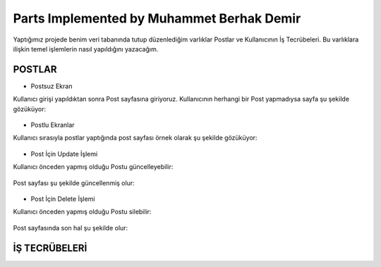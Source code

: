 Parts Implemented by Muhammet Berhak Demir
================================

Yaptığımız projede benim veri tabanında tutup düzenlediğim varlıklar Postlar ve Kullanıcının İş Tecrübeleri. Bu varlıklara ilişkin temel işlemlerin nasıl yapıldığını yazacağım. 

POSTLAR
----------------------


* Postsuz Ekran

Kullanıcı girişi yapıldıktan sonra Post sayfasına giriyoruz. Kullanıcının herhangi bir Post yapmadıysa sayfa şu şekilde gözüküyor:

.. figure:: https://github.com/itucsdb1622/itucsdb1622/blob/master/docs/user/images/member3/postsuz.PNG
      :scale: 100 %

* Postlu Ekranlar

Kullanıcı sırasıyla postlar yaptığında post sayfası örnek olarak şu şekilde gözüküyor:

.. figure:: https://github.com/itucsdb1622/itucsdb1622/blob/master/docs/user/images/member3/1.post.PNG
      :scale: 100 %
      
      
      
.. figure:: https://github.com/itucsdb1622/itucsdb1622/blob/master/docs/user/images/member3/2.post.PNG
      :scale: 100 %

* Post İçin Update İşlemi

Kullanıcı önceden yapmış olduğu Postu güncelleyebilir:


.. figure:: https://github.com/itucsdb1622/itucsdb1622/blob/master/docs/user/images/member3/updatepost.PNG
      :scale: 100 %

Post sayfası şu şekilde güncellenmiş olur:


.. figure:: https://github.com/itucsdb1622/itucsdb1622/blob/master/docs/user/images/member3/updatedeneme1.PNG
      :scale: 100 %
      
* Post İçin Delete İşlemi

Kullanıcı önceden yapmış olduğu Postu silebilir:

.. figure:: https://github.com/itucsdb1622/itucsdb1622/blob/master/docs/user/images/member3/deletepost.PNG
      :scale: 100 %

Post sayfasında son hal şu şekilde olur:

.. figure:: https://github.com/itucsdb1622/itucsdb1622/blob/master/docs/user/images/member3/deletepost2.PNG
      :scale: 100 %


İŞ TECRÜBELERİ
----------------------
















    
